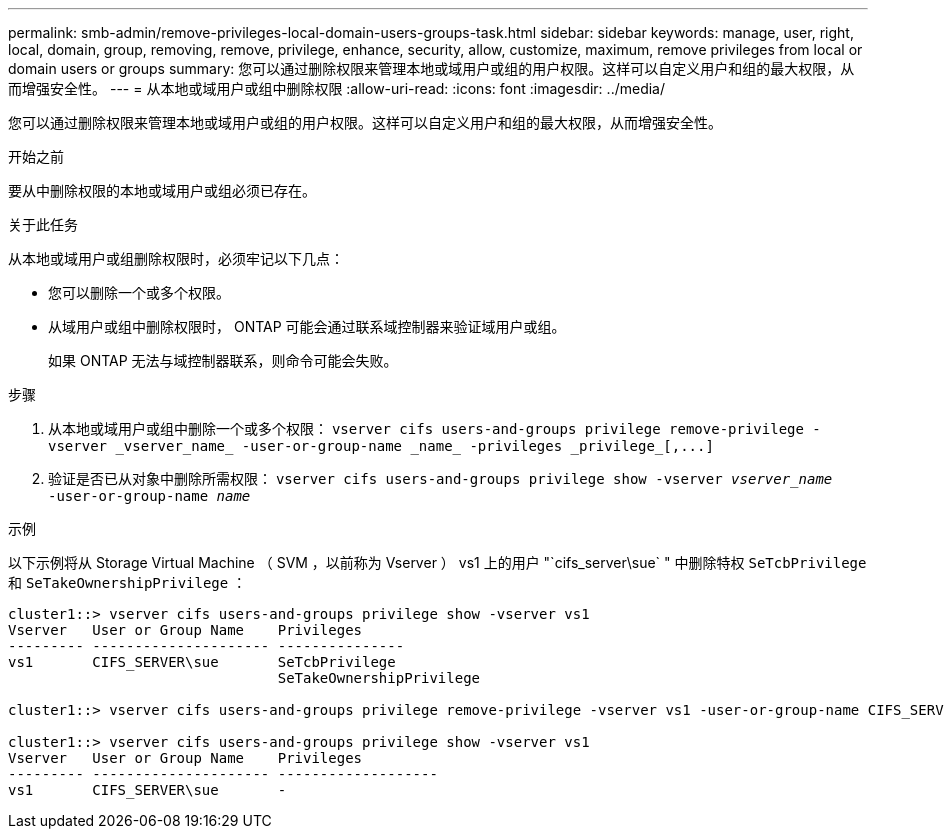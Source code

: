 ---
permalink: smb-admin/remove-privileges-local-domain-users-groups-task.html 
sidebar: sidebar 
keywords: manage, user, right, local, domain, group, removing, remove, privilege, enhance, security, allow, customize, maximum, remove privileges from local or domain users or groups 
summary: 您可以通过删除权限来管理本地或域用户或组的用户权限。这样可以自定义用户和组的最大权限，从而增强安全性。 
---
= 从本地或域用户或组中删除权限
:allow-uri-read: 
:icons: font
:imagesdir: ../media/


[role="lead"]
您可以通过删除权限来管理本地或域用户或组的用户权限。这样可以自定义用户和组的最大权限，从而增强安全性。

.开始之前
要从中删除权限的本地或域用户或组必须已存在。

.关于此任务
从本地或域用户或组删除权限时，必须牢记以下几点：

* 您可以删除一个或多个权限。
* 从域用户或组中删除权限时， ONTAP 可能会通过联系域控制器来验证域用户或组。
+
如果 ONTAP 无法与域控制器联系，则命令可能会失败。



.步骤
. 从本地或域用户或组中删除一个或多个权限： `+vserver cifs users-and-groups privilege remove-privilege -vserver _vserver_name_ -user-or-group-name _name_ -privileges _privilege_[,...]+`
. 验证是否已从对象中删除所需权限： `vserver cifs users-and-groups privilege show -vserver _vserver_name_ ‑user-or-group-name _name_`


.示例
以下示例将从 Storage Virtual Machine （ SVM ，以前称为 Vserver ） vs1 上的用户 "`cifs_server\sue` " 中删除特权 `SeTcbPrivilege` 和 `SeTakeOwnershipPrivilege` ：

[listing]
----
cluster1::> vserver cifs users-and-groups privilege show -vserver vs1
Vserver   User or Group Name    Privileges
--------- --------------------- ---------------
vs1       CIFS_SERVER\sue       SeTcbPrivilege
                                SeTakeOwnershipPrivilege

cluster1::> vserver cifs users-and-groups privilege remove-privilege -vserver vs1 -user-or-group-name CIFS_SERVER\sue -privileges SeTcbPrivilege,SeTakeOwnershipPrivilege

cluster1::> vserver cifs users-and-groups privilege show -vserver vs1
Vserver   User or Group Name    Privileges
--------- --------------------- -------------------
vs1       CIFS_SERVER\sue       -
----